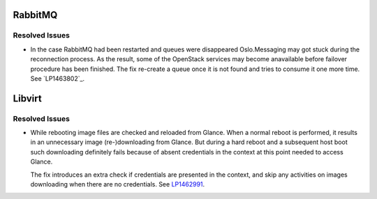 
.. _updates-others-rn:

RabbitMQ
--------

Resolved Issues
+++++++++++++++

* In the case RabbitMQ had been restarted and queues were
  disappeared Oslo.Messaging may got stuck during the
  reconnection process. As the result, some of the OpenStack
  services may become anavailable before failover procedure
  has been finished.
  The fix re-create a queue once it is not found and tries
  to consume it one more time.
  See `LP1463802`_.

Libvirt
-------

Resolved Issues
+++++++++++++++

* While rebooting image files are checked and reloaded from
  Glance. When a normal reboot is performed, it results in
  an unnecessary image (re-)downloading from Glance.
  But during a hard reboot and a subsequent host boot such
  downloading definitely fails because of absent credentials
  in the context at this point needed to access Glance.

  The fix introduces an extra check if credentials are
  presented in the context, and skip any activities on
  images downloading when there are no credentials.
  See `LP1462991`_.

.. Links
.. _`LP1462991`: https://bugs.launchpad.net/mos/+bug/1462991
